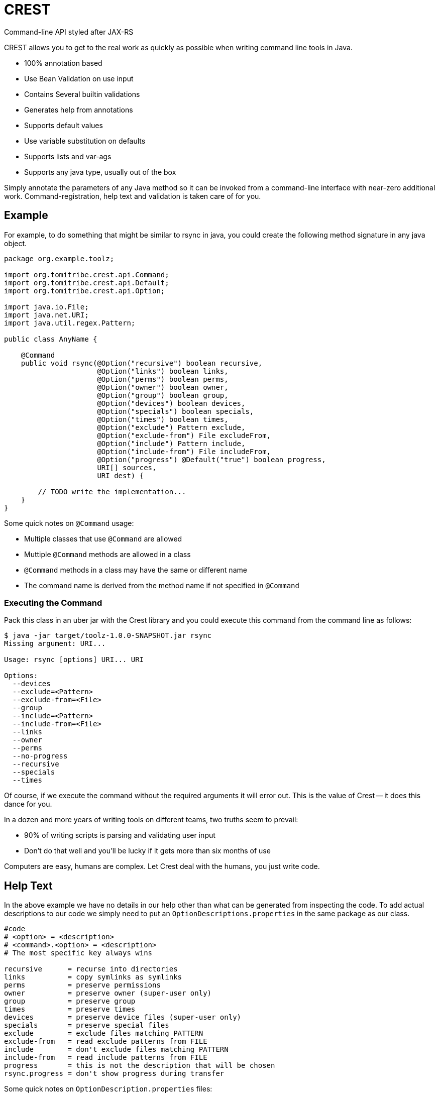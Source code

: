 = CREST
:showtitle:

Command-line API styled after JAX-RS

CREST allows you to get to the real work as quickly as possible when writing command line tools in Java.

 * 100% annotation based
 * Use Bean Validation on use input
 * Contains Several builtin validations
 * Generates help from annotations
 * Supports default values
 * Use variable substitution on defaults
 * Supports lists and var-ags
 * Supports any java type, usually out of the box

Simply annotate the parameters of any Java method so it can be invoked from a command-line interface
 with near-zero additional work.  Command-registration, help text and validation is taken care of for you.

== Example

For example, to do something that might be similar to rsync in java, you could create the following
method signature in any java object.

[source,java]
----
package org.example.toolz;

import org.tomitribe.crest.api.Command;
import org.tomitribe.crest.api.Default;
import org.tomitribe.crest.api.Option;

import java.io.File;
import java.net.URI;
import java.util.regex.Pattern;

public class AnyName {

    @Command
    public void rsync(@Option("recursive") boolean recursive,
                      @Option("links") boolean links,
                      @Option("perms") boolean perms,
                      @Option("owner") boolean owner,
                      @Option("group") boolean group,
                      @Option("devices") boolean devices,
                      @Option("specials") boolean specials,
                      @Option("times") boolean times,
                      @Option("exclude") Pattern exclude,
                      @Option("exclude-from") File excludeFrom,
                      @Option("include") Pattern include,
                      @Option("include-from") File includeFrom,
                      @Option("progress") @Default("true") boolean progress,
                      URI[] sources,
                      URI dest) {

        // TODO write the implementation...
    }
}
----

Some quick notes on `@Command` usage:

  - Multiple classes that use `@Command` are allowed
  - Muttiple `@Command` methods are allowed in a class
  - `@Command` methods in a class may have the same or different name
  - The command name is derived from the method name if not specified in `@Command`

=== Executing the Command

Pack this class in an uber jar with the Crest library and you could execute this command from the command line as follows:

[listing]
----
$ java -jar target/toolz-1.0.0-SNAPSHOT.jar rsync
Missing argument: URI...

Usage: rsync [options] URI... URI

Options:
  --devices
  --exclude=<Pattern>
  --exclude-from=<File>
  --group
  --include=<Pattern>
  --include-from=<File>
  --links
  --owner
  --perms
  --no-progress
  --recursive
  --specials
  --times
----

Of course, if we execute the command without the required arguments it will error out.  This is the value of Crest -- it does this dance for you.

In a dozen and more years of writing tools on different teams, two truths seem to prevail:

 - 90% of writing scripts is parsing and validating user input
 - Don't do that well and you'll be lucky if it gets more than six months of use

Computers are easy, humans are complex.  Let Crest deal with the humans, you just write code.

== Help Text

In the above example we have no details in our help other than what can be generated from inspecting the code.  To add actual descriptions to our
code we simply need to put an `OptionDescriptions.properties` in the same package as our class.

[listing]
----
#code
# <option> = <description>
# <command>.<option> = <description>
# The most specific key always wins

recursive      = recurse into directories
links          = copy symlinks as symlinks
perms          = preserve permissions
owner          = preserve owner (super-user only)
group          = preserve group
times          = preserve times
devices        = preserve device files (super-user only)
specials       = preserve special files
exclude        = exclude files matching PATTERN
exclude-from   = read exclude patterns from FILE
include        = don't exclude files matching PATTERN
include-from   = read include patterns from FILE
progress       = this is not the description that will be chosen
rsync.progress = don't show progress during transfer
----

Some quick notes on `OptionDescription.properties` files:

 - These are Java `java.util.ResourceBundle` objects, so i18n is supported
 - Use `OptionDescription_en.properties` and similar for Locale specific help text
 - In DRY spirit, every `@Command` in the package shares the same `OptionDescription` ResourceBundle and keys
 - Use `<command>.<option>` as the key for situations where sharing is not desired

With the above in our classpath, our command's help will now look like the following:

[listing]
----
$ java -jar target/toolz-1.0.0-SNAPSHOT.jar rsync
Missing argument: URI...

Usage: rsync [options] URI... URI

Options:
  --devices                 preserve device files (super-user only)
  --exclude=<Pattern>       exclude files matching PATTERN
  --exclude-from=<File>     read exclude patterns from FILE
  --group                   preserve group
  --include=<Pattern>       don't exclude files matching PATTERN
  --include-from=<File>     read include patterns from FILE
  --links                   copy symlinks as symlinks
  --owner                   preserve owner (super-user only)
  --perms                   preserve permissions
  --no-progress             don't show progress during transfer
  --recursive               recurse into directories
  --specials                preserve special files
  --times                   preserve times
----

== @Default values

Setting defaults to the `@Option` parameters of our `@Command` method can be done via the `@Default` annotation.  Using as
 simplified version of our `rsync`
 example, we might possibly wish to specify a default `exclude` pattern.


[source,java]
----
@Command
public void rsync(@Option("exclude") @Default(".*~") Pattern exclude,
                  @Option("include") Pattern include,
                  @Option("progress") @Default("true") boolean progress,
                  URI[] sources,
                  URI dest) {

    // TODO write the implementation...
}
----

Some quick notes about `@Option`:

 - `@Option` parameters are, by default, optional
 - When `@Default` is not used, the value will be its equivalent JVM default -- typically `0` or `null`
 - Add `@Required` to force a user to specify a value

Default values will show up in help output automatically, no need to update your `OptionDescriptions.properties`

[listing]
----
Usage: rsync [options] URI... URI

Options:
  --exclude=<Pattern>      exclude files matching PATTERN
                           (default: .*~)
  --include=<Pattern>      don't exclude files matching PATTERN
  --no-progress            don't show progress during transfer
----

== @Option Lists and Arrays

There are situations where you might want to allow the same flag to be specified twice.  Simply turn the `@Option` parameter into an
array or list that uses generics.

[source,java]
----
@Command
public void rsync(@Option("exclude") @Default(".*~") Pattern[] excludes,
                  @Option("include") Pattern include,
                  @Option("progress") @Default("true") boolean progress,
                  URI[] sources,
                  URI dest) {

    // TODO write the implementation...
}
----

The user can now specify multiple values when invoking the command by repeating the flag.

[source]
----
$ java -jar target/toolz-1.0.0-SNAPSHOT.jar rsync --exclude=".*\.log" --exclude=".*\.iml"  ...
----

== @Default @Option Lists and Arrays

Should you want to specify these two `exclude` values as the defaults, simply use a *comma* `,` to separate them in `@Default`

[source,java]
----
@Command
public void rsync(@Option("exclude") @Default(".*\\.iml,.*\\.iml") Pattern[] excludes,
                  @Option("include") Pattern include,
                  @Option("progress") @Default("true") boolean progress,
                  URI[] sources,
                  URI dest) {

}
----

If you happen to need comma for something, use *tab* `\t` instead.  When a tab is present in the `@Default` string, it becomes the preferred splitter.

[source,java]
----
@Command
public void rsync(@Option("exclude") @Default(".*\\.iml\t.*\\.iml") Pattern[] excludes,
                  @Option("include") Pattern include,
                  @Option("progress") @Default("true") boolean progress,
                  URI[] sources,
                  URI dest) {

}
----

If you happen to need both tab and comma for something (really????), use *unicode* zero `\u0000` instead.

[source,java]
----
@Command
public void rsync(@Option("exclude") @Default(".*\\.iml\u0000.*\\.iml") Pattern[] excludes,
                  @Option("include") Pattern include,
                  @Option("progress") @Default("true") boolean progress,
                  URI[] sources,
                  URI dest) {

}
----


== @Default and ${variable} Substitution

In the event you want to make defaults contextual, you can use `${some.property}` in the `@Default` string and
 the `java.lang.System.getProperties()` object to supply the value.

[source,java]
----
@Command
public void hello(@Option("name") @Default("${user.name}") String user) throws Exception
    System.out.printf("Hello, %s%n", user);
}
----

== Return Values

In the above we wrote to the console, which is fine for simple things but can make testing hard.  So far our commands are still POJOs and
nothing is stopping us from unit testing them as plain java objects -- except asserting output writen to `System.out`.

Simply return `java.lang.String` and it will be written to `System.out` for you.

[source,java]
----
@Command
public String hello(@Option("name") @Default("${user.name}") String user) throws Exception
    return String.format("Hello, %s%n", user);
}
----

In the event you need to write a significant amount of data, you can return `org.tomitribe.crest.api.StreamingOutput` which is an exact copy of the
equivalent JAX-RS http://docs.oracle.com/javaee/6/api/javax/ws/rs/core/StreamingOutput.html[StreamingOutput] interface.

[source,java]
----
@Command
public StreamingOutput cat(final File file) {
    if (!file.exists()) throw new IllegalStateException("File does not exist: " + file.getAbsolutePath());
    if (!file.canRead()) throw new IllegalStateException("Not readable: " + file.getAbsolutePath());
    if (!file.isFile()) throw new IllegalStateException("Not a file: " + file.getAbsolutePath());

    return new StreamingOutput() {
        @Override
        public void write(OutputStream output) throws IOException {
            final InputStream input = new BufferedInputStream(new FileInputStream(file));
            try {
                final byte[] buffer = new byte[1024];
                int length;
                while ((length = input.read(buffer)) != -1) {
                    output.write(buffer, 0, length);
                }
                output.flush();
            } finally {
                if (input != null) input.close();
            }
        }
    };
}
----

Note a `null` check is not necessary for the `File file` parameter as Crest will not let the value of any plain argument be unspecified.  All parameters which do not use `@Option` are treated as required

== Stream injections

Command are often linked to console I/O. For that reason it is important to be able to interact
with Crest in/out/error streams. They are provided by the contextual `Environment` instance and using its thread local
you can retrieve them. However to make it easier to work with you can inject them as well.

Out stream (out and error ones) needs to be `PrintStream` typed and input is typed as a `InputStream`.
Just use these types as command parameters and decorate it with `@In`/`@Out`/`@Err`:

[source,java]
----
public class IOMe {
    @org.tomitribe.crest.api.Command
    public static void asserts(@In final InputStream in,
                               @Out final PrintStream out,
                               @Err PrintStream err) {
        // ...
    }
}
----

NOTE: using a parameter typed `Environment` you'll get it injected as well but this one is not in `crest-api`.

== Custom Java Types

You may have been seeing `File` and `Pattern` in the above examples and wondering exactly which Java classes Crest supports parameters to `@Command` methods.
The short answer is, any.  Crest does *not* use `java.beans.PropertyEditor` implementations by default like libraries such as Spring do.

After nearly 20 years of Java's existence, it's safe to say two styles dominate converting a `String` into a Java object:

 * A *Constructor* that take a single String as an argument.  Examples:
 ** `java.io.File(String)`
 ** `java.lang.Integer(String)`
 ** `java.net.URL(String)`
 * A *static method* that returns an instance of the same class.  Examples:
 ** `java.util.regex.Pattern.compile(String)`
 ** `java.net.URI.create(String)`
 ** `java.util.concurrent.TimeUnit.valueOf(String)`


Use either of these conventions and Crest will have no problem instantiating your object with the user-supplied `String` from the command-line args.

This should cover *95%* of all cases, but in the event it does not, you can create a `java.beans.PropertyEditor` and register it with the JVM.
Use your Google-fu to learn how to do that.

The order of precedence is as follows:

 1. Constructor
 2. Static method
 3. `java.beans.PropertyEditor`

== Custom Validation

If we look at our `cat` command we had earlier and yank the very boiler-plate read/write stream logic, all we have left is some code validating the user input.

[source,java]
----
@Command
public StreamingOutput cat(final File file) {
    if (!file.exists()) throw new IllegalStateException("File does not exist: " + file.getAbsolutePath());
    if (!file.canRead()) throw new IllegalStateException("Not readable: " + file.getAbsolutePath());
    if (!file.isFile()) throw new IllegalStateException("Not a file: " + file.getAbsolutePath());

    return new StreamingOutput() {
        @Override
        public void write(OutputStream os) throws IOException {
            IO.copy(file, os);
        }
    };
}
----

This validation code, too, can be yanked.  Crest supports the use of http://beanvalidation.org[Bean Validation] to validate `@Command` method
parameters.

[source,java]
----
@Command
public StreamingOutput cat(@Exists @Readable final File file) {
    if (!file.isFile()) throw new IllegalStateException("Not a file: " + file.getAbsolutePath());

    return new StreamingOutput() {
        @Override
        public void write(OutputStream os) throws IOException {
            IO.copy(file, os);
        }
    };
}
----

Here we've eliminated two of our very tedious checks with Bean Validation annotations that Crest provides out of the box, but we still have one more to
get rid of.  We can eliminate that one by writing our own annotation and using the Bean Validation API to wire it all together.

Here is what an annotation to do the `file.isFile()` check might look like -- let's call the annotation simply `@IsFile`


[source,java]
----
package org.example.toolz;

import javax.validation.ConstraintValidator;
import javax.validation.ConstraintValidatorContext;
import javax.validation.Payload;
import java.io.File;
import java.lang.annotation.Documented;
import java.lang.annotation.Retention;
import java.lang.annotation.Target;

import org.tomitribe.crest.val.Exists;

import static java.lang.annotation.ElementType.ANNOTATION_TYPE;
import static java.lang.annotation.ElementType.FIELD;
import static java.lang.annotation.ElementType.METHOD;
import static java.lang.annotation.ElementType.PARAMETER;
import static java.lang.annotation.RetentionPolicy.RUNTIME;

@Exists
@Documented
@javax.validation.Constraint(validatedBy = {IsFile.Constraint.class})
@Target({METHOD, FIELD, ANNOTATION_TYPE, PARAMETER})
@Retention(RUNTIME)
public @interface IsFile {
    Class<?>[] groups() default {};

    String message() default "{org.exampe.toolz.IsFile.message}";

    Class<? extends Payload>[] payload() default {};

    public static class Constraint implements ConstraintValidator<IsFile, File> {

        @Override
        public void initialize(IsFile constraintAnnotation) {
        }

        @Override
        public boolean isValid(File file, ConstraintValidatorContext context) {
            return file.isFile();
        }
    }
}
----

We can then update our code as follows to use this validation and eliminate all our boiler-plate.

[source,java]
----
@Command
public StreamingOutput cat(@IsFile @Readable final File file) {

    return new StreamingOutput() {
        @Override
        public void write(OutputStream os) throws IOException {
            IO.copy(file, os);
        }
    };
}
----

Notice that we also removed `@Exists` from the method parameter?  Since we put `@Exists` on the `@IsFile` annotation,
the `@IsFile` annotation effectively inherits the `@Exists` logic.
Our `@IsFile` annotation could inherit any number of annotations this way.

As the true strength of a great library of tools is the effort put into ensuring correct input, it's very wise to
bite the bullet and proactively invest in creating a reusable set of validation annotations to cover your typical input
types.

Pull requests are *very* strongly encouraged for any annotations that might be useful to others.

== Maven pom.xml setup

The following sample pom.xml will get you 90% of your way to fun with Crest and project
that will output a small uber jar with all the required dependencies.

[source,xml]
----
<?xml version="1.0"?>
<project xsi:schemaLocation="http://maven.apache.org/POM/4.0.0 http://maven.apache.org/xsd/maven-4.0.0.xsd" xmlns="http://maven.apache.org/POM/4.0.0"
    xmlns:xsi="http://www.w3.org/2001/XMLSchema-instance">
  <modelVersion>4.0.0</modelVersion>

  <groupId>org.example</groupId>
  <artifactId>toolz</artifactId>
  <version>0.3-SNAPSHOT</version>

  <dependencies>
    <dependency>
      <groupId>org.tomitribe</groupId>
      <artifactId>tomitribe-crest</artifactId>
      <version>0.3-SNAPSHOT</version>
    </dependency>
    <dependency>
      <groupId>junit</groupId>
      <artifactId>junit</artifactId>
      <version>4.10</version>
      <scope>test</scope>
    </dependency>

    <!-- Add tomitribe-crest-xbean if you want classpath scanning for @Command -->
    <dependency>
      <groupId>org.tomitribe</groupId>
      <artifactId>tomitribe-crest-xbean</artifactId>
      <version>0.3-SNAPSHOT</version>
    </dependency>
  </dependencies>

  <build>
    <defaultGoal>install</defaultGoal>
    <plugins>
      <plugin>
        <artifactId>maven-shade-plugin</artifactId>
        <version>2.1</version>
        <executions>
          <execution>
            <phase>package</phase>
            <goals>
              <goal>shade</goal>
            </goals>
            <configuration>
              <transformers>
                <transformer implementation="org.apache.maven.plugins.shade.resource.ManifestResourceTransformer">
                  <mainClass>org.tomitribe.crest.Main</mainClass>
                </transformer>
              </transformers>
            </configuration>
          </execution>
        </executions>
      </plugin>
    </plugins>
  </build>

  <repositories>
    <repository>
      <id>sonatype-nexus-snapshots</id>
      <name>Sonatype Nexus Snapshots</name>
      <url>https://oss.sonatype.org/content/repositories/snapshots</url>
      <releases>
        <enabled>false</enabled>
      </releases>
      <snapshots>
        <enabled>true</enabled>
      </snapshots>
    </repository>
  </repositories>

</project>
----

== Bean Parameter Binding

If you don't want to inject in all your commands the same N parameters you can modelize them as an object.
Just use standard parameters as constructor parameters of the bean:

[source,java]
----
public class ColorfulCmd {
    @Command
    public static void exec(final Color color) {
        // ...
    }
}
----

To identify `Color` as an "option aware" parameter just decorate it with `@Options`:

[source,java]
----
@Options
public class Color { // getters omitted for brevity
    private final int r;
    private final int g;
    private final int b;
    private final int a;

    public Color(@Option("r") @Default("255") final int r,
                 @Option("g") @Default("255") final int g,
                 @Option("b") @Default("255") final int b,
                 @Option("a") @Default("255") final int a) {
        this.r = r;
        this.g = g;
        this.b = b;
        this.a = a;
    }
}
----

=== Prefixing options

If you reuse the same parameter N times you'll probably want to prefix options. If we take previous example (`Params`)
you can desire to use `--background.r` and `--foreground.r` (same for g, b, a).

Just use `@Option` in the method parameter to do so:

[source,java]
----
public class ColorfulCmd {
    @Command
    public static void exec(@Option("background.") final Color colorBg, @Option("foreground.") final Color colorFg) {
        // ...
    }
}
----

NOTE: the '.' is not automatically added to allow you use to another convention like '-' or '_' ones for instance.

=== Override defaults

If you reuse the same parameter model accross command parameter you'll surely want to override some default in some cases.
For that purpose just use `@Defaults` and define the mappings you want:

[source,java]
----
public class ColorfulCmd {
    @Command
    public static void exec(@Defaults({
                                @Defaults.DefaultMapping(name = "r", value = "0"),
                                @Defaults.DefaultMapping(name = "g", value = "0"),
                                @Defaults.DefaultMapping(name = "b", value = "0"),
                                @Defaults.DefaultMapping(name = "a", value = "0")
                            })
                            @Option("background.")
                            final Color colorBg,

                            @Defaults({
                                @Defaults.DefaultMapping(name = "r", value = "255"),
                                @Defaults.DefaultMapping(name = "g", value = "255"),
                                @Defaults.DefaultMapping(name = "b", value = "255"),
                                @Defaults.DefaultMapping(name = "a", value = "255")
                            })
                            @Option("foreground.")
                            final Color colorFg) {
        // ...
    }
}
----

=== Interceptors

Sometimes you need to modify the command invocation or "insert" code before/after the command execution. For that purpose crest has some light
interceptor support.

Defining an interceptor is as easy as defining a class with:

[source,java]
----
public static class MyInterceptor {
    @CrestInterceptor
    public Object intercept(final CrestContext crestContext) {
        return crestContext.proceed();
    }
}
----

The constraint for an interceptor are:

- being decorated with `@CrestInterceptor`
- the method needs to be public
- the method needs to table a single parameter of type `CrestContext`

NOTE: you can pass `@CrestInterceptor` a value changing the key used to mark the interceptor.

To let a command use an interceptor or multiple ones just list them ordered in `interceptedBy` parameter:

[source,java]
----
@Command(interceptedBy = { MySecurityInterceptor.class, MyLoggingInterceptor.class, MyParameterFillingInterceptor.class })
public void test1(
         @Option("o1") final String o1,
         @Option("o2") final int o2,
         @Err final PrintStream err,
         @Out final PrintStream out,
         @In final InputStream is,
         @Option("o3") final String o3,
         final URL url) {
    // do something
}
----

==== Example for security

Crest provides a `org.tomitribe.crest.interceptor.security.SecurityInterceptor` which
handles `@RolesAllowed` using the SPI `org.tomitribe.crest.interceptor.security.RoleProvider` to determine
if you can call or not the command contextually.

NOTE: `RoleProvider` is taken from `Environment` services. You can register it through `org.tomitribe.crest.environments.SystemEnvironment` constructor
and just set it as environment on `org.tomitribe.crest.environments.Environment.ENVIRONMENT_THREAD_LOCAL`.


Here a sample command using it:

[source,java]
----
@RolesAllowed("test")
@Command(interceptedBy = SecurityInterceptor.class)
public static String val() {
    return "ok";
}
----

== Maven Archetype

A maven archetype is available to quickly bootstrap small projects complete with the a pom like the above.  Save yourself some time on copy/paste then find/replace.

[listing]
----
mvn archetype:generate \
 -DarchetypeGroupId=org.tomitribe \
 -DarchetypeArtifactId=tomitribe-crest-archetype \
 -DarchetypeVersion=1.0.0-SNAPSHOT
----

== Maven Plugin

If you don't want to rely on runtime scanning to find classes but still want to avoid to list command classes or just reuse crest Main
you can use Maven Plugin to find it and generate a descriptor used to load classes.

Here is how to define it in your pom:

[source,xml]
----
<plugin>
  <groupId>org.tomitribe</groupId>
  <version>${crest.version}</version>
  <artifactId>crest-maven-plugin</artifactId>
    <executions>
      <execution>
        <goals>
          <goal>descriptor</goal>
        </goals>
      </execution>
    </executions>
</plugin>
----

== DeltaSpike Annotation Processor


Adding this dependency to your project:

[source,xml]
----
<dependency>
  <groupId>org.tomitribe</groupId>
  <artifactId>tomitribe-crest-generator</artifactId>
  <version>${crest.version}</version>
  <scope>provided</scope>
</dependency>
----

Crest Generator can integrates with DeltaSpike to generate binding pojo. It will split `@ConfigProperty` on first dot
and create one binding per prefix.

Here is an example:

[source,java]
----
public class DeltaspikeBean {
    @Inject
    @ConfigProperty(name = "app.service.base", defaultValue = "http://localhost:8080")
    private String base;

    @Inject
    @ConfigProperty(name = "app.service.retries")
    private Integer retries;
}
----

It will generate the following binding:

[source,java]
----
package org.tomitribe.crest.generator.generated;

import java.util.Collections;
import java.util.Map;
import java.util.HashMap;

import org.apache.deltaspike.core.api.config.ConfigResolver;
import org.apache.deltaspike.core.spi.config.ConfigSource;
import org.tomitribe.crest.api.Default;
import org.tomitribe.crest.api.Option;

import static java.util.Collections.singletonList;

public class App {
    private String serviceBase;
    private Integer serviceRetries;

    public App(
        @Option("service-base") @Default("http://localhost:8080") String serviceBase,
        @Option("service-retries") Integer serviceRetries) {
        final Map<String, String> ____properties = new HashMap<>();
        this.serviceBase = serviceBase;
        ____properties.put("app.service.base", String.valueOf(serviceBase));
        this.serviceRetries = serviceRetries;
        ____properties.put("app.service.retries", String.valueOf(serviceRetries));
        ConfigResolver.addConfigSources(Collections.<ConfigSource>singletonList(new ConfigSource() {
            @Override
            public int getOrdinal() {
                return 0;
            }

            @Override
            public Map<String, String> getProperties() {
                return ____properties;
            }

            @Override
            public String getPropertyValue(final String key) {
                return ____properties.get(key);
            }

            @Override
            public String getConfigName() {
                return "crest-app";
            }

            @Override
            public boolean isScannable() {
                return true;
            }
        }));    }

    public String getServiceBase() {
        return serviceBase;
    }

    public void setServiceBase(final String serviceBase) {
        this.serviceBase = serviceBase;
    }

    public Integer getServiceRetries() {
        return serviceRetries;
    }

    public void setServiceRetries(final Integer serviceRetries) {
        this.serviceRetries = serviceRetries;
    }

}
----

Then you just need to reuse it ad a crest command parameter:

[source,java]
----
@Command
public void myCommand(@Option("app-") final App app) {
  // ...
}
----

The nice thing is it will integrate with crest of course but also with DeltaSpike. It means the previous code
will also make DeltaSpike injection respecting `App` configuration (`--app-service-base=... --app-service-retries=3` for instance).

If you create a fatjar using TomEE embedded it means you can handle all your DeltaSpike configuration this way
and you just need to write a TomEE Embedded runner to get DeltaSpike configuration wired from the command line:

[source,java]
----
import org.apache.tomee.embedded.Main;

public final class Runner {
    @Command("run")
    public static void run(@Option("app-") App app) {
        Main.main(new String[] { "--as-war", "--single-classloader" } /*fatjar "as war" deployment*/);
        // automatically @Inject @ConfigProperty will be populated :)
    }
}
----

Potential enhancement(s):

- option to generate TomEE Embedded main?
- Tamaya integration on the same model?
- Owner integration
- ...

== Cli module

Cli module aims to provide a basic integration with JLine.

All starts from `org.tomitribe.crest.cli.api.CrestCli` class. Current version is extensible through inheritance but already provides:

- support of maven plugin commands (crest-commands.txt)
- JLine integration
- Basic pipping support (`mycommand | jgrep foo`)
- History support is you return a file in `org.tomitribe.crest.cli.api.CrestCli.cliHistoryFile`
- `org.tomitribe.crest.cli.api.interceptor.interactive.Interactivable` can be used to mark a parameter as required but compatible with interactive mode
(ie the parameter is asked in interactive mode if missing).

Sample usage:

[source,java]
----
final CrestCli cli = new CrestCli();
cli.run();
----

TIP: `CrestCli` also has a `main(String[])` so it can be used directly as well.

NOTE: if you don't provide an `exit` command one is added by default.
